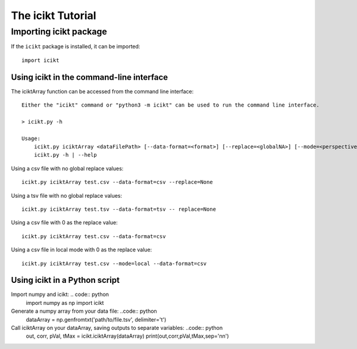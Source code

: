 The icikt Tutorial
====================



Importing icikt package
~~~~~~~~~~~~~~~~~~~~~~~~~

If the ``icikt`` package is installed, it can be imported::

    import icikt




Using icikt in the command-line interface
-------------------------------------------

The iciktArray function can be accessed from the command line interface::

    Either the "icikt" command or "python3 -m icikt" can be used to run the command line interface.

    > icikt.py -h
    
    Usage:
        icikt.py iciktArray <dataFilePath> [--data-format=<format>] [--replace=<globalNA>] [--mode=<perspective>] [--scale=<scaleMax>] [--diag=<diagGood>]
        icikt.py -h | --help

Using a csv file with no global replace values::

    icikt.py iciktArray test.csv --data-format=csv --replace=None

Using a tsv file with no global replace values::

    icikt.py iciktArray test.tsv --data-format=tsv -- replace=None

Using a csv file with 0 as the replace value::

    icikt.py iciktArray test.csv --data-format=csv
    
Using a csv file in local mode with 0 as the replace value::

    icikt.py iciktArray test.csv --mode=local --data-format=csv


Using icikt in a Python script
--------------------------------
Import numpy and icikt: .. code:: python
        import numpy as np
        import icikt

Generate a numpy array from your data file: ..code:: python
        dataArray = np.genfromtxt('path/to/file.tsv', delimiter='\t')

Call iciktArray on your dataArray, saving outputs to separate variables: ..code:: python
        out, corr, pVal, tMax = icikt.iciktArray(dataArray)
        print(out,corr,pVal,tMax,sep='\n\n')

